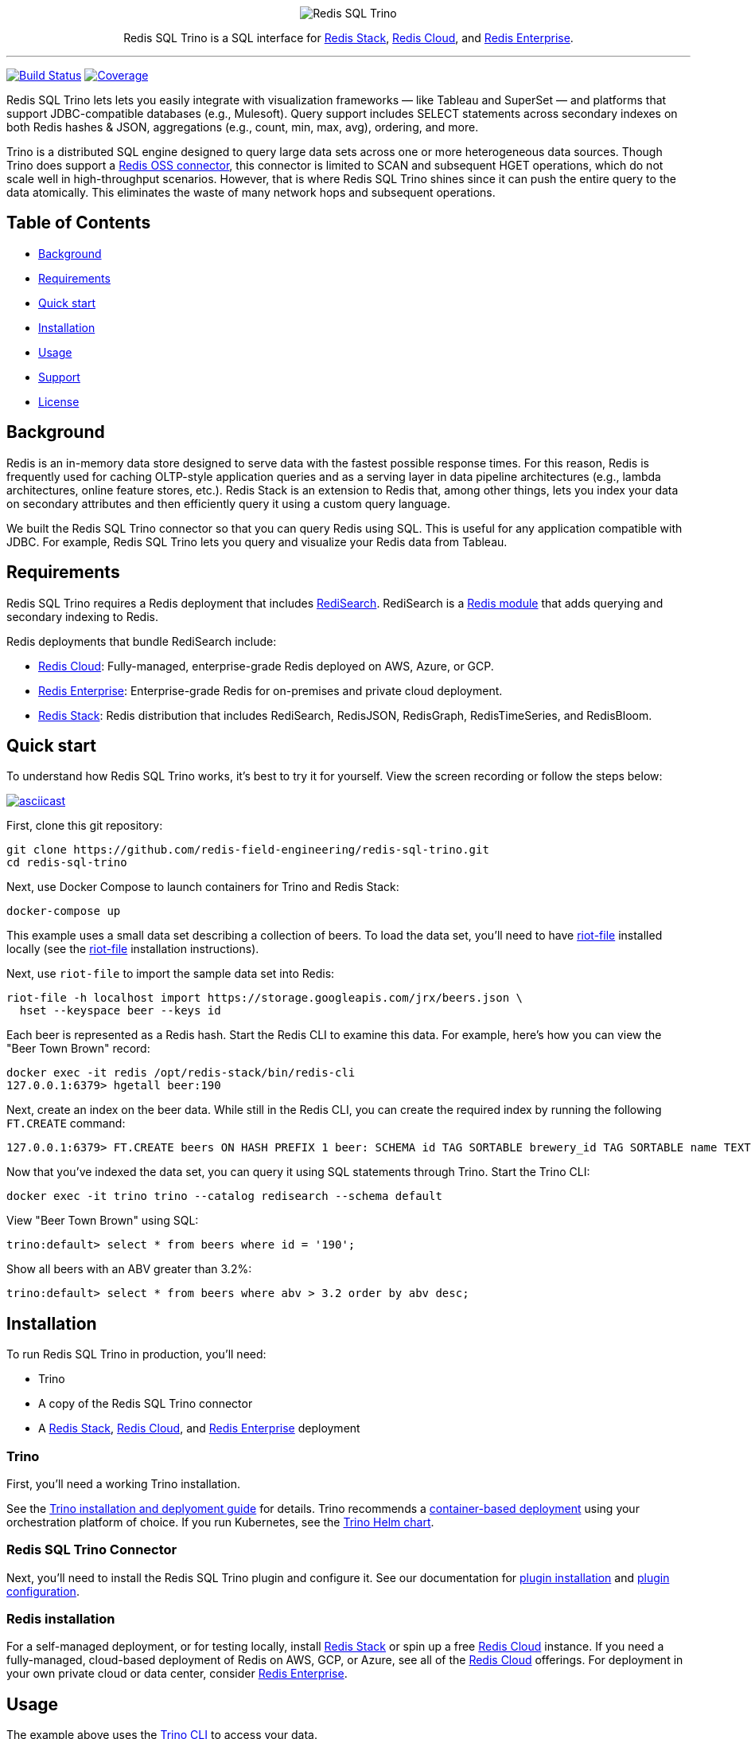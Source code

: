 :linkattrs:
:project-owner:      redis-field-engineering
:project-name:       redis-sql-trino
:project-group:      com.redis
:project-version:    0.3.1
:name:               Redis SQL Trino

++++
<p align="center">
  <img alt="Redis SQL Trino" src=".github/images/Redis SQL Github Banner Light.jpg">

  <p align="center">
    Redis SQL Trino is a SQL interface for <a href='https://redis.io/docs/stack/'>Redis Stack</a>, <a href='https://redis.com/redis-enterprise-cloud/overview/'>Redis Cloud</a>, and <a href='https://redis.com/redis-enterprise-software/overview/'>Redis Enterprise</a>.
  </p>
</p>
++++

'''

image:https://github.com/{project-owner}/{project-name}/actions/workflows/early-access.yml/badge.svg["Build Status", link="https://github.com/{project-owner}/{project-name}/actions/workflows/early-access.yml"]
image:https://codecov.io/gh/{project-owner}/{project-name}/branch/master/graph/badge.svg?token={codecov-token}["Coverage", link="https://codecov.io/gh/{project-owner}/{project-name}"]

{name} lets lets you easily integrate with visualization frameworks — like Tableau and SuperSet — and platforms that support JDBC-compatible databases (e.g., Mulesoft).
Query support includes SELECT statements across secondary indexes on both Redis hashes & JSON, aggregations (e.g., count, min, max, avg), ordering, and more.

Trino is a distributed SQL engine designed to query large data sets across one or more heterogeneous data sources.
Though Trino does support a https://trino.io/docs/current/connector/redis.html[Redis OSS connector], this connector is limited to SCAN and subsequent HGET operations, which do not scale well in high-throughput scenarios.
However, that is where {name} shines since it can push the entire query to the data atomically. This eliminates the waste of many network hops and subsequent operations.

== Table of Contents

* link:#background[Background]
* link:#requirements[Requirements]
* link:#quick-start[Quick start]
* link:#installation[Installation]
* link:#Usage[Usage]
* link:#Support[Support]
* link:#License[License]

== Background

Redis is an in-memory data store designed to serve data with the fastest possible response times.
For this reason, Redis is frequently used for caching OLTP-style application queries and as a serving layer in data pipeline architectures (e.g., lambda architectures, online feature stores, etc.).
Redis Stack is an extension to Redis that, among other things, lets you index your data on secondary attributes and then efficiently query it using a custom query language.

We built the {name} connector so that you can query Redis using SQL.
This is useful for any application compatible with JDBC.
For example, {name} lets you query and visualize your Redis data from Tableau.

== Requirements

{name} requires a Redis deployment that includes https://redis.io/docs/stack/search/https://redis.io/docs/stack/search/[RediSearch].
RediSearch is a https://redis.io/docs/reference/modules/[Redis module] that adds querying and secondary indexing to Redis.

Redis deployments that bundle RediSearch include:

* https://redis.com/try-free/[Redis Cloud]: Fully-managed, enterprise-grade Redis deployed on AWS, Azure, or GCP.
* https://redis.com/redis-enterprise-software/overview/[Redis Enterprise]: Enterprise-grade Redis for on-premises and private cloud deployment.
* https://redis.io/docs/stack/[Redis Stack]: Redis distribution that includes RediSearch, RedisJSON, RedisGraph, RedisTimeSeries, and RedisBloom.

== Quick start

To understand how {name} works, it's best to try it for yourself.
View the screen recording or follow the steps below:

image::https://asciinema.org/a/526185.svg[asciicast,link=https://asciinema.org/a/526185]

First, clone this git repository:
[source,console,subs="verbatim,attributes"]
----
git clone https://github.com/{project-owner}/{project-name}.git
cd {project-name}
----

Next, use Docker Compose to launch containers for Trino and Redis Stack:
[source,console]
----
docker-compose up
----

This example uses a small data set describing a collection of beers.
To load the data set, you'll need to have https://developer.redis.com/riot/riot-file/index.html[riot-file] installed locally (see the https://developer.redis.com/riot/riot-file/index.html[riot-file] installation instructions).

Next, use `riot-file` to import the sample data set into Redis:
[source,console]
----
riot-file -h localhost import https://storage.googleapis.com/jrx/beers.json \
  hset --keyspace beer --keys id
----

Each beer is represented as a Redis hash.
Start the Redis CLI to examine this data.
For example, here's how you can view the "Beer Town Brown" record:
[source,console]
----
docker exec -it redis /opt/redis-stack/bin/redis-cli
127.0.0.1:6379> hgetall beer:190
----

Next, create an index on the beer data.
While still in the Redis CLI, you can create the required index by running the following `FT.CREATE` command:
[source,console]
----
127.0.0.1:6379> FT.CREATE beers ON HASH PREFIX 1 beer: SCHEMA id TAG SORTABLE brewery_id TAG SORTABLE name TEXT SORTABLE abv NUMERIC SORTABLE descript TEXT style_name TAG SORTABLE cat_name TAG SORTABLE
----

Now that you've indexed the data set, you can query it using SQL statements through Trino.
Start the Trino CLI:
[source,console]
----
docker exec -it trino trino --catalog redisearch --schema default
----

View "Beer Town Brown" using SQL:
[source,console]
----
trino:default> select * from beers where id = '190';
----

Show all beers with an ABV greater than 3.2%:
[source,console]
----
trino:default> select * from beers where abv > 3.2 order by abv desc;
----

== Installation

To run {name} in production, you'll need:

* Trino
* A copy of the {name} connector
* A https://redis.io/docs/stack/[Redis Stack], https://redis.com/redis-enterprise-cloud/overview/[Redis Cloud], and https://redis.com/redis-enterprise-software/overview/[Redis Enterprise] deployment

=== Trino

First, you'll need a working Trino installation.

See the https://trino.io/docs/current/installation.html[Trino installation and deplyoment guide] for details.
Trino recommends a https://trino.io/docs/current/installation/containers.html[container-based deployment] using your orchestration platform of choice.
If you run Kubernetes, see the https://trino.io/docs/current/installation/kubernetes.html[Trino Helm chart].

=== {name} Connector

Next, you'll need to install the {name} plugin and configure it.
See our documentation for https://{project-owner}.github.io/{project-name}/#redisearch-connector[plugin installation] and https://{project-owner}.github.io/{project-name}/#configuration[plugin configuration].

=== Redis installation

For a self-managed deployment, or for testing locally, install https://redis.io/docs/stack/[Redis Stack] or spin up a free https://redis.com/try-free/[Redis Cloud] instance.
If you need a fully-managed, cloud-based deployment of Redis on AWS, GCP, or Azure, see all of the https://redis.com/redis-enterprise-cloud/overview/[Redis Cloud] offerings.
For deployment in your own private cloud or data center, consider https://redis.com/redis-enterprise-software/overview/[Redis Enterprise].

== Usage

The example above uses the https://trino.io/docs/current/client/cli.html[Trino CLI] to access your data.

Most real world applications will use the https://trino.io/docs/current/client/jdbc.html[Trino JDBC driver] to issue queries.
See the https://{project-owner}.github.io/{project-name}/#clients[{name}] documentation for details.

== Support

{name} is supported by Redis, Inc. on a good faith effort basis.
To report bugs, request features, or receive assistance, please https://github.com/{project-owner}/{project-name}/issues[file an issue].

== License

{name} is licensed under the MIT License.
Copyright (C) 2023 Redis, Inc.
